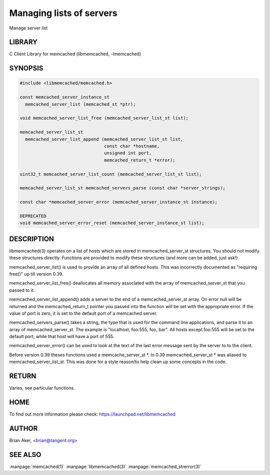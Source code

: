 =========================
Managing lists of servers
=========================


Manage server list


*******
LIBRARY
*******


C Client Library for memcached (libmemcached, -lmemcached)


********
SYNOPSIS
********



.. code-block:: perl

   #include <libmemcached/memcached.h>
 
   const memcached_server_instance_st
     memcached_server_list (memcached_st *ptr);
 
   void memcached_server_list_free (memcached_server_list_st list);
 
   memcached_server_list_st
     memcached_server_list_append (memcached_server_list_st list, 
                                   const char *hostname,
                                   unsigned int port, 
                                   memcached_return_t *error);
 
   uint32_t memcached_server_list_count (memcached_server_list_st list);
 
   memcached_server_list_st memcached_servers_parse (const char *server_strings);
 
   const char *memcached_server_error (memcached_server_instance_st instance);
 
   DEPRECATED
   void memcached_server_error_reset (memcached_server_instance_st list);



***********
DESCRIPTION
***********


libmemcached(3) operates on a list of hosts which are stored in
memcached_server_st structures. You should not modify these structures
directly. Functions are provided to modify these structures (and more can be
added, just ask!).

memcached_server_list() is used to provide an array of all defined hosts.
This was incorrectly documented as "requiring free()" up till version 0.39.

memcached_server_list_free() deallocates all memory associated with the array
of memcached_server_st that you passed to it.

memcached_server_list_append() adds a server to the end of a
memcached_server_st array. On error null will be returned and the
memcached_return_t pointer you passed into the function will be set with the
appropriate error. If the value of port is zero, it is set to the default
port of a memcached server.

memcached_servers_parse() takes a string, the type that is used for the
command line applications, and parse it to an array of memcached_server_st.
The example is "localhost, foo:555, foo, bar". All hosts except foo:555 will
be set to the default port, while that host will have a port of 555.

memcached_server_error() can be used to look at the text of the last error 
message sent by the server to to the client.

Before version 0.39 theses functions used a memcache_server_st \*. In 0.39
memcached_server_st \* was aliased to memcached_server_list_st. This was
done for a style reason/to help clean up some concepts in the code.


******
RETURN
******


Varies, see particular functions.


****
HOME
****


To find out more information please check:
`https://launchpad.net/libmemcached <https://launchpad.net/libmemcached>`_


******
AUTHOR
******


Brian Aker, <brian@tangent.org>


********
SEE ALSO
********


:manpage:`memcached(1)` :manpage:`libmemcached(3)` :manpage:`memcached_strerror(3)`
